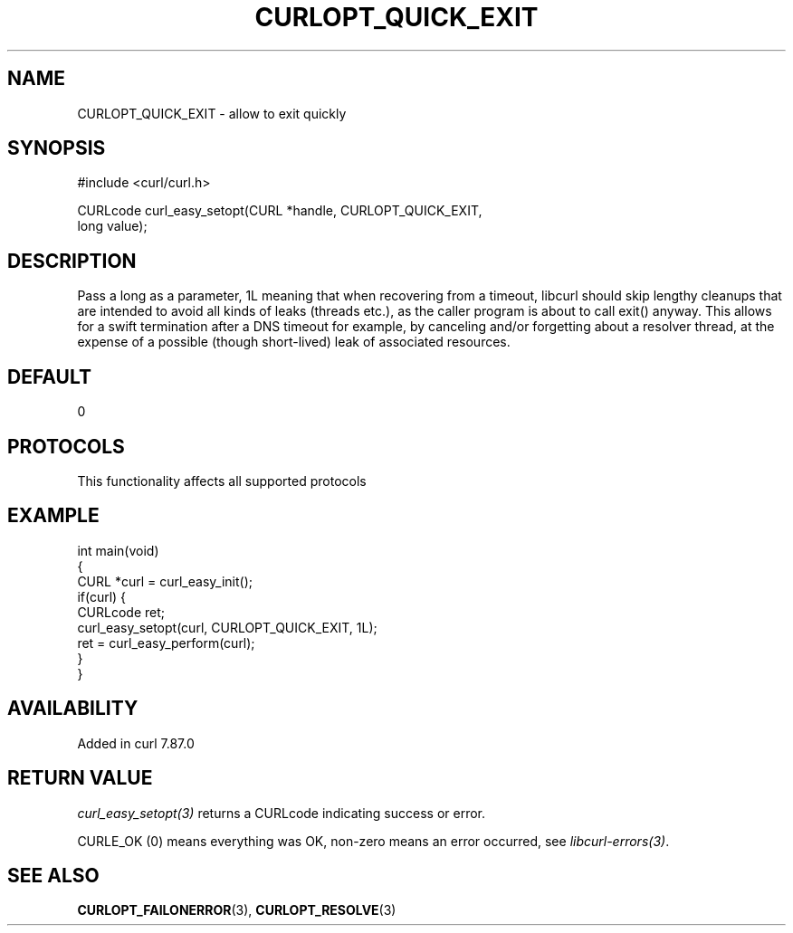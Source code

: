 .\" generated by cd2nroff 0.1 from CURLOPT_QUICK_EXIT.md
.TH CURLOPT_QUICK_EXIT 3 "2025-07-02" libcurl
.SH NAME
CURLOPT_QUICK_EXIT \- allow to exit quickly
.SH SYNOPSIS
.nf
#include <curl/curl.h>

CURLcode curl_easy_setopt(CURL *handle, CURLOPT_QUICK_EXIT,
                          long value);
.fi
.SH DESCRIPTION
Pass a long as a parameter, 1L meaning that when recovering from a timeout,
libcurl should skip lengthy cleanups that are intended to avoid all kinds of
leaks (threads etc.), as the caller program is about to call exit() anyway.
This allows for a swift termination after a DNS timeout for example, by
canceling and/or forgetting about a resolver thread, at the expense of a
possible (though short\-lived) leak of associated resources.
.SH DEFAULT
0
.SH PROTOCOLS
This functionality affects all supported protocols
.SH EXAMPLE
.nf
int main(void)
{
  CURL *curl = curl_easy_init();
  if(curl) {
    CURLcode ret;
    curl_easy_setopt(curl, CURLOPT_QUICK_EXIT, 1L);
    ret = curl_easy_perform(curl);
  }
}
.fi
.SH AVAILABILITY
Added in curl 7.87.0
.SH RETURN VALUE
\fIcurl_easy_setopt(3)\fP returns a CURLcode indicating success or error.

CURLE_OK (0) means everything was OK, non\-zero means an error occurred, see
\fIlibcurl\-errors(3)\fP.
.SH SEE ALSO
.BR CURLOPT_FAILONERROR (3),
.BR CURLOPT_RESOLVE (3)
